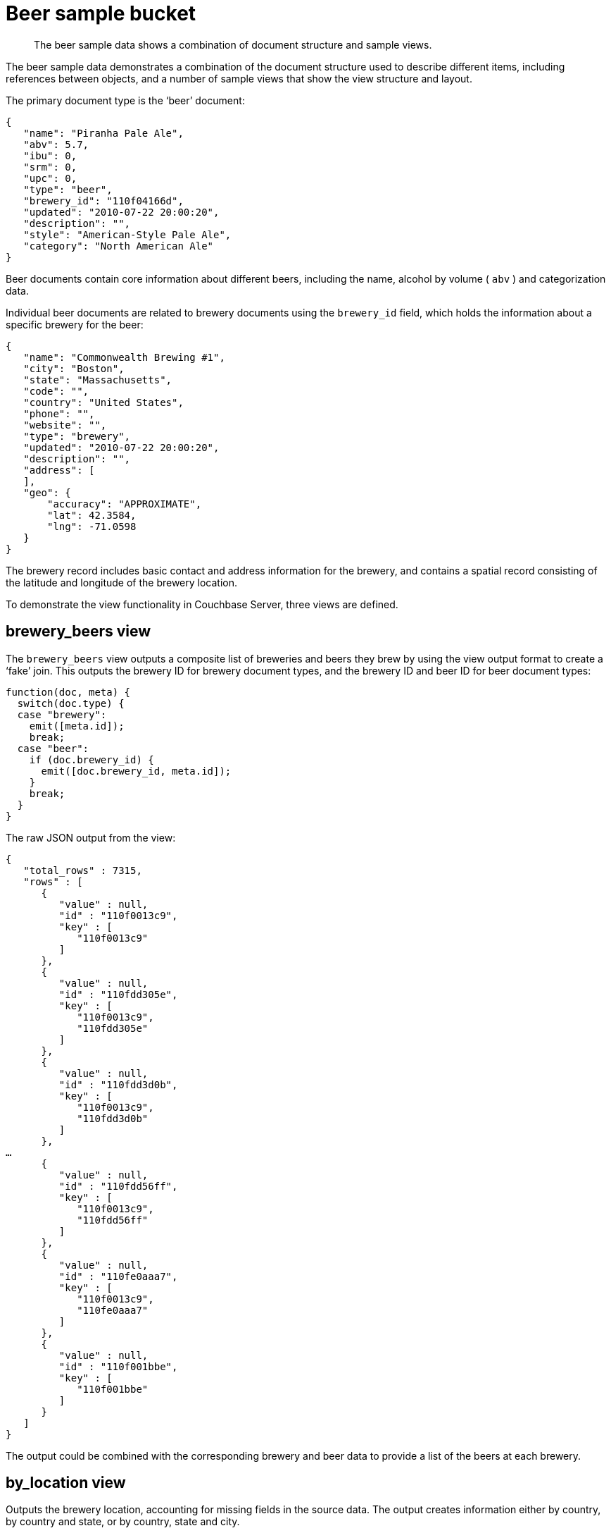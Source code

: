 = Beer sample bucket

[abstract]
The beer sample data shows a combination of document structure and sample views.

The beer sample data demonstrates a combination of the document structure used to describe different items, including references between objects, and a number of sample views that show the view structure and layout.

The primary document type is the ‘beer’ document:

----
{
   "name": "Piranha Pale Ale",
   "abv": 5.7,
   "ibu": 0,
   "srm": 0,
   "upc": 0,
   "type": "beer",
   "brewery_id": "110f04166d",
   "updated": "2010-07-22 20:00:20",
   "description": "",
   "style": "American-Style Pale Ale",
   "category": "North American Ale"
}
----

Beer documents contain core information about different beers, including the name, alcohol by volume ( `abv` ) and categorization data.

Individual beer documents are related to brewery documents using the `brewery_id` field, which holds the information about a specific brewery for the beer:

----
{
   "name": "Commonwealth Brewing #1",
   "city": "Boston",
   "state": "Massachusetts",
   "code": "",
   "country": "United States",
   "phone": "",
   "website": "",
   "type": "brewery",
   "updated": "2010-07-22 20:00:20",
   "description": "",
   "address": [
   ],
   "geo": {
       "accuracy": "APPROXIMATE",
       "lat": 42.3584,
       "lng": -71.0598
   }
}
----

The brewery record includes basic contact and address information for the brewery, and contains a spatial record consisting of the latitude and longitude of the brewery location.

To demonstrate the view functionality in Couchbase Server, three views are defined.

== brewery_beers view

The `brewery_beers` view outputs a composite list of breweries and beers they brew by using the view output format to create a ‘fake’ join.
This outputs the brewery ID for brewery document types, and the brewery ID and beer ID for beer document types:

----
function(doc, meta) {
  switch(doc.type) {
  case "brewery":
    emit([meta.id]);
    break;
  case "beer":
    if (doc.brewery_id) {
      emit([doc.brewery_id, meta.id]);
    }
    break;
  }
}
----

The raw JSON output from the view:

----
{
   "total_rows" : 7315,
   "rows" : [
      {
         "value" : null,
         "id" : "110f0013c9",
         "key" : [
            "110f0013c9"
         ]
      },
      {
         "value" : null,
         "id" : "110fdd305e",
         "key" : [
            "110f0013c9",
            "110fdd305e"
         ]
      },
      {
         "value" : null,
         "id" : "110fdd3d0b",
         "key" : [
            "110f0013c9",
            "110fdd3d0b"
         ]
      },
…
      {
         "value" : null,
         "id" : "110fdd56ff",
         "key" : [
            "110f0013c9",
            "110fdd56ff"
         ]
      },
      {
         "value" : null,
         "id" : "110fe0aaa7",
         "key" : [
            "110f0013c9",
            "110fe0aaa7"
         ]
      },
      {
         "value" : null,
         "id" : "110f001bbe",
         "key" : [
            "110f001bbe"
         ]
      }
   ]
}
----

The output could be combined with the corresponding brewery and beer data to provide a list of the beers at each brewery.

== by_location view

Outputs the brewery location, accounting for missing fields in the source data.
The output creates information either by country, by country and state, or by country, state and city.

----
function (doc, meta) {
  if (doc.country, doc.state, doc.city) {
    emit([doc.country, doc.state, doc.city], 1);
  } else if (doc.country, doc.state) {
    emit([doc.country, doc.state], 1);
  } else if (doc.country) {
    emit([doc.country], 1);
  }
}
----

The view also includes the built-in `_count` function for the reduce portion of the view.
Without using the reduce, the information outputs the raw location information:

----
{
   "total_rows" : 1413,
   "rows" : [
      {
         "value" : 1,
         "id" : "110f0b267e",
         "key" : [
            "Argentina",
            "",
            "Mendoza"
         ]
      },
      {
         "value" : 1,
         "id" : "110f035200",
         "key" : [
            "Argentina",
            "Buenos Aires",
            "San Martin"
         ]
      },
…
      {
         "value" : 1,
         "id" : "110f2701b3",
         "key" : [
            "Australia",
            "New South Wales",
            "Sydney"
         ]
      },
      {
         "value" : 1,
         "id" : "110f21eea3",
         "key" : [
            "Australia",
            "NSW",
            "Picton"
         ]
      },
      {
         "value" : 1,
         "id" : "110f117f97",
         "key" : [
            "Australia",
            "Queensland",
            "Sanctuary Cove"
         ]
      }
   ]
}
----

With the `reduce()` enabled, grouping can be used to report the number of breweries by the country, state, or city.
For example, using a grouping level of two, the information outputs the country and state counts:

----
{"rows":[
{"key":["Argentina",""],"value":1},
{"key":["Argentina","Buenos Aires"],"value":1},
{"key":["Aruba"],"value":1},
{"key":["Australia"],"value":1},
{"key":["Australia","New South Wales"],"value":4},
{"key":["Australia","NSW"],"value":1},
{"key":["Australia","Queensland"],"value":1},
{"key":["Australia","South Australia"],"value":2},
{"key":["Australia","Victoria"],"value":2},
{"key":["Australia","WA"],"value":1}
]
}
----
